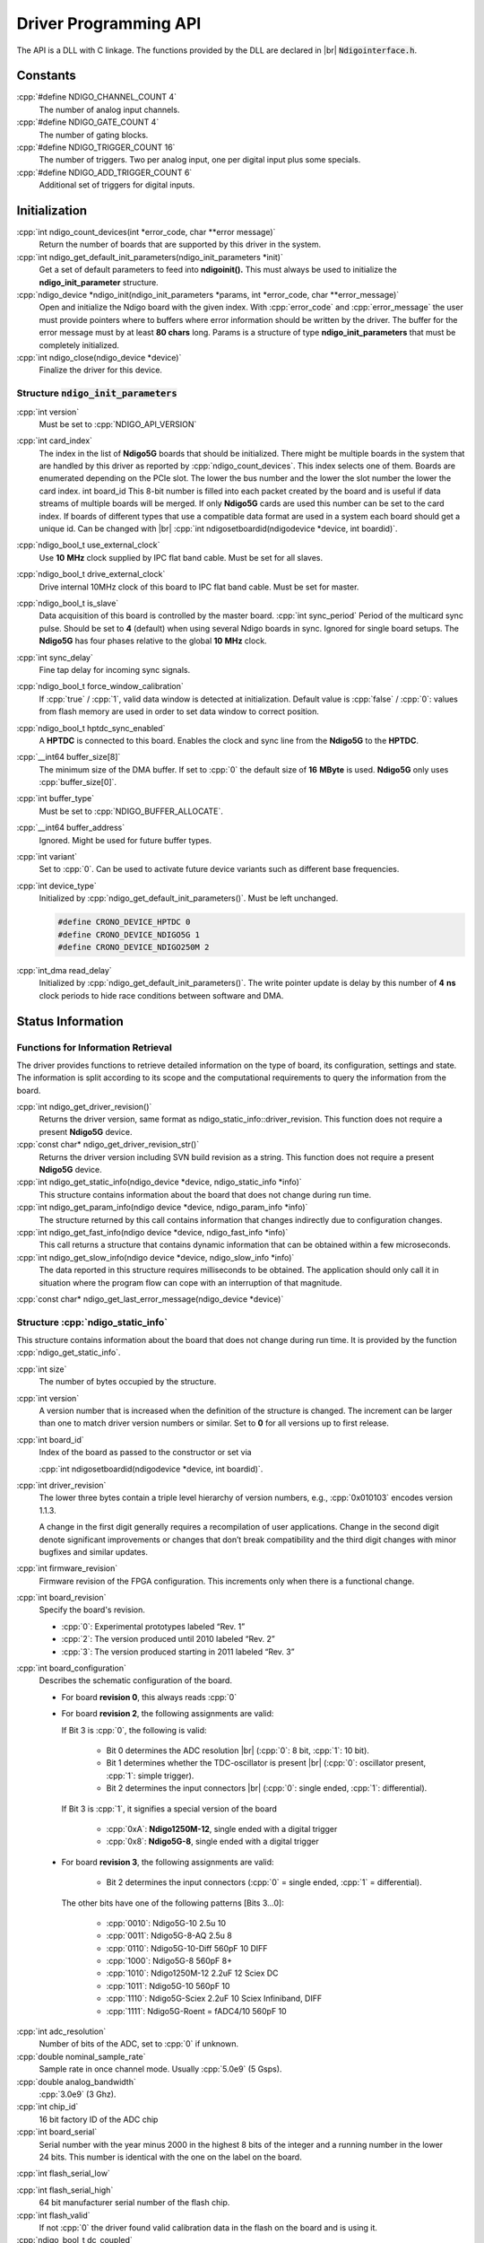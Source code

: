 .. role:: cpp(code)
    :language: c++

Driver Programming API
======================

.. raw:: latex

    \begingroup
    %\RaggedRight

The API is a DLL with C linkage. The functions provided by the DLL are declared
in |br| :code:`Ndigointerface.h`.



Constants
---------

:cpp:`#define NDIGO_CHANNEL_COUNT 4`
    The number of analog input channels.

:cpp:`#define NDIGO_GATE_COUNT 4`
    The number of gating blocks.

:cpp:`#define NDIGO_TRIGGER_COUNT 16`
    The number of triggers. Two per analog input, one per digital input plus some specials.

:cpp:`#define NDIGO_ADD_TRIGGER_COUNT 6`
    Additional set of triggers for digital inputs.




Initialization
--------------

:cpp:`int ndigo_count_devices(int *error_code, char **error message)`
    Return the number of boards that are supported by this driver in the system. 

:cpp:`int ndigo_get_default_init_parameters(ndigo_init_parameters  *init)`
    Get a set of default parameters to feed into **ndigoinit().**
    This must always be used to initialize the **ndigo_init_parameter** structure.

:cpp:`ndigo_device *ndigo_init(ndigo_init_parameters *params, int *error_code, char **error_message)`
    Open and initialize the Ndigo board with the given index.
    With :cpp:`error_code` and :cpp:`error_message`
    the user must provide pointers where to buffers where error information
    should be written by the driver.
    The buffer for the error message must by at least **80 chars** long. 
    Params is a structure of type
    **ndigo_init_parameters** that must be completely initialized. 

:cpp:`int ndigo_close(ndigo_device *device)`
    Finalize the driver for this device. 




Structure :code:`ndigo_init_parameters`
~~~~~~~~~~~~~~~~~~~~~~~~~~~~~~~~~~~~~~~

:cpp:`int version`
    Must be set to :cpp:`NDIGO_API_VERSION`

:cpp:`int card_index`
    The index in the list of **Ndigo5G** boards that should be initialized. 
    There might be multiple boards in the system that are handled by this driver
    as reported by :cpp:`ndigo_count_devices`. This index selects one of them.
    Boards are enumerated depending on the PCIe slot. The lower the bus number
    and the lower the slot number the lower the card index.  int board_id This
    8-bit number is filled into each packet created by the board and is useful
    if data streams of multiple boards will be merged. If only **Ndigo5G**
    cards are used this number can be set to the card index. If boards of
    different types that use a compatible data format are used in a system
    each board should get a unique id.  Can be changed with |br|
    :cpp:`int ndigosetboardid(ndigodevice *device, int boardid)`. 

:cpp:`ndigo_bool_t use_external_clock`
    Use **10** |nbws| **MHz** clock supplied by IPC flat band cable. Must be
    set for all slaves. 

:cpp:`ndigo_bool_t drive_external_clock`
    Drive internal 10MHz clock of this board to IPC flat band cable.
    Must be set for master. 

:cpp:`ndigo_bool_t is_slave`
    Data acquisition of this board is controlled by the master board. 
    :cpp:`int sync_period` Period of the multicard sync pulse. Should be set to
    **4** (default) when using several Ndigo boards in sync. Ignored for single
    board setups.  The **Ndigo5G** has four phases relative to the global
    **10** |nbws| **MHz** clock. 

:cpp:`int sync_delay`
    Fine tap delay for incoming sync signals. 

:cpp:`ndigo_bool_t force_window_calibration`
    If :cpp:`true` / :cpp:`1`, valid data window is detected at initialization.
    Default value is :cpp:`false` / :cpp:`0`: values from flash memory are used
    in order to set data window to correct position.  
    
:cpp:`ndigo_bool_t hptdc_sync_enabled`
    A **HPTDC** is connected to this board. Enables the clock and sync line
    from the **Ndigo5G** to the **HPTDC**. 

:cpp:`__int64 buffer_size[8]`
    The minimum size of the DMA buffer.
    If set to :cpp:`0` the default size of **16** |nbws| **MByte** is used.
    **Ndigo5G** only uses :cpp:`buffer_size[0]`.

:cpp:`int buffer_type`
    Must be set to :cpp:`NDIGO_BUFFER_ALLOCATE`.

:cpp:`__int64 buffer_address`
    Ignored. Might be used for future buffer types. 

:cpp:`int variant`
    Set to :cpp:`0`. Can be used to activate future device variants such
    as different base frequencies. 

:cpp:`int device_type`
    Initialized by :cpp:`ndigo_get_default_init_parameters()`.
    Must be left unchanged. 

    .. code:: c++

        #define CRONO_DEVICE_HPTDC 0
        #define CRONO_DEVICE_NDIGO5G 1
        #define CRONO_DEVICE_NDIGO250M 2

:cpp:`int_dma read_delay`
    Initialized by :cpp:`ndigo_get_default_init_parameters()`.
    The write pointer update is delay by this number of **4** |nbws| **ns**
    clock periods to hide race conditions between software and DMA. 


Status Information
------------------

Functions for Information Retrieval
~~~~~~~~~~~~~~~~~~~~~~~~~~~~~~~~~~~

The driver provides functions to retrieve detailed information on the type
of board, its configuration, settings and state. The information is split
according to its scope and the computational requirements to query the
information from the board. 

:cpp:`int ndigo_get_driver_revision()`
    Returns the driver version, same format
    as ndigo_static_info::driver_revision.  This function does not require a
    present **Ndigo5G** device. 

:cpp:`const char* ndigo_get_driver_revision_str()`
    Returns the driver version including SVN build revision as a string. 
    This function does not require a present **Ndigo5G** device. 

:cpp:`int ndigo_get_static_info(ndigo_device *device, ndigo_static_info *info)`
    This structure contains information about the board that does not change
    during run time. 

:cpp:`int ndigo_get_param_info(ndigo device *device, ndigo_param_info *info)`
    The structure returned by this call contains information that changes
    indirectly due to configuration changes. 

:cpp:`int ndigo_get_fast_info(ndigo device *device, ndigo_fast_info *info)`
    This call returns a structure that contains dynamic information that can
    be obtained within a few microseconds. 

:cpp:`int ndigo_get_slow_info(ndigo device *device, ndigo_slow_info *info)`
    The data reported in this structure requires milliseconds to be obtained.
    The application should only call it in situation where the program flow can
    cope with an interruption of that magnitude. 

:cpp:`const char* ndigo_get_last_error_message(ndigo_device *device)`


Structure :cpp:`ndigo_static_info`
~~~~~~~~~~~~~~~~~~~~~~~~~~~~~~~~~~

This structure contains information about the board that does not change
during run time. It is provided by the function 
:cpp:`ndigo_get_static_info`.

:cpp:`int size`
    The number of bytes occupied by the structure.

:cpp:`int version`
    A version number that is increased when
    the definition of the structure is changed. The increment can be larger
    than one to match driver version numbers or similar. Set to **0** for all
    versions up to first release.  

:cpp:`int board_id`
    Index of the board as passed to the constructor or set via

    :cpp:`int ndigosetboardid(ndigodevice *device, int boardid)`.

:cpp:`int driver_revision`
    The lower three bytes contain a triple level hierarchy of version
    numbers, e.g., :cpp:`0x010103` encodes version 1.1.3.

    A change in the first digit generally requires a recompilation of user
    applications. Change in the second digit denote significant improvements
    or changes that don’t break compatibility and the third digit changes
    with minor bugfixes and similar updates.

:cpp:`int firmware_revision`
    Firmware revision of the FPGA configuration. This increments only when
    there is a functional change.

:cpp:`int board_revision`
    Specify the board's revision.

    * :cpp:`0`: Experimental prototypes labeled |bdq| Rev. 1 |edq|
    * :cpp:`2`: The version produced until 2010 labeled |bdq| Rev. 2 |edq|
    * :cpp:`3`: The version produced starting in 2011
      labeled |bdq| Rev. 3 |edq|

.. raw:: latex

    \begingroup
    \RaggedRight

:cpp:`int board_configuration`
    Describes the schematic configuration of the board.

    * For board **revision 0**, this always reads :cpp:`0`

    * For board **revision 2**, the following assignments are valid:

      If Bit 3 is :cpp:`0`, the following is valid:

        - Bit 0 determines the ADC resolution |br|
          \(:cpp:`0`: 8 |nbws| bit, :cpp:`1`: 10 |nbws| bit).
        - Bit 1 determines whether the TDC-oscillator is present
          |br| (:cpp:`0`: oscillator present, :cpp:`1`: simple trigger).
        - Bit 2 determines the input connectors |br| (:cpp:`0`: single ended,
          :cpp:`1`: differential).

      If Bit 3 is :cpp:`1`, it signifies a special version of the board

        - :cpp:`0xA`: **Ndigo1250M-12**, single ended with a digital trigger
        - :cpp:`0x8`: **Ndigo5G-8**, single ended with a digital trigger

    * For board **revision 3**, the following assignments are valid:

        - Bit 2 determines the input connectors
          (:cpp:`0` = single ended, :cpp:`1` = differential).

      The other bits have one of the following patterns [Bits 3...0]:

        - :cpp:`0010`:  Ndigo5G-10 2.5u 10
        - :cpp:`0011`:  Ndigo5G-8-AQ 2.5u 8
        - :cpp:`0110`:  Ndigo5G-10-Diff 560pF 10 DIFF
        - :cpp:`1000`:  Ndigo5G-8 560pF 8+
        - :cpp:`1010`:  Ndigo1250M-12 2.2uF 12 Sciex DC
        - :cpp:`1011`:  Ndigo5G-10 560pF 10
        - :cpp:`1110`:  Ndigo5G-Sciex 2.2uF 10 Sciex Infiniband, DIFF
        - :cpp:`1111`:  Ndigo5G-Roent = fADC4/10 560pF 10

.. raw:: latex

    \endgroup


:cpp:`int adc_resolution`
    Number of bits of the ADC, set to :cpp:`0` if unknown.

:cpp:`double nominal_sample_rate`
    Sample rate in once channel mode. Usually :cpp:`5.0e9` (5 |nbws| Gsps).

:cpp:`double analog_bandwidth`
    :cpp:`3.0e9` (3 |nbws| Ghz).

:cpp:`int chip_id`
    16 |nbws| bit factory ID of the ADC chip

:cpp:`int board_serial`
    Serial number with the year minus 2000 in the highest 8 |nbws| bits of the
    integer and a running number in the lower 24 |nbws| bits. This number is
    identical with the one on the label on the board.

.. raw:: latex

    \begingroup
    \bfseries

:cpp:`int flash_serial_low`

.. raw:: latex

    \endgroup

:cpp:`int flash_serial_high`
    64 |nbws| bit manufacturer serial number of the flash chip.

:cpp:`int flash_valid`
    If not :cpp:`0` the driver found valid calibration data in the flash on the
    board and is using it.

:cpp:`ndigo_bool_t dc_coupled`
    Returns :cpp:`false` for the standard AC coupled **Ndigo5G**.

:cpp:`int subversion_revision`
    A number to track builds of the firmware in more detail than the
    firmware revision. It changes with every change in the firmware, even
    if there is no visible effect for the user.

:cpp:`char calibration_date[20]`
    DIN EN ISO 8601 string (YYYY-MM-DD HH:DD) describing the time when the
    card was calibrated.



Structure :cpp:`ndigo_param_info`
~~~~~~~~~~~~~~~~~~~~~~~~~~~~~~~~~

:cpp:`int size`
    The number of bytes occupied by the structure.

:cpp:`int version`
    A version number that is increased when the definition of the
    structure is changed. The increment can be larger than one to match
    driver version numbers or similar. Set to :cpp:`0` for all versions up to
    first release.

:cpp:`double bandwidth`
    Analog Bandwidth setting of the ADC. Either :cpp:`3.0e9` (3 |nbws| GHz)
    or :cpp:`1.0e9` (1 |nbws| GHz) for the 10 bit version.

:cpp:`double sample_rate`
    Sample rate. Either :cpp:`1.25e9`, :cpp:`2.5e9`, or :cpp:`5.0e9` depending
    on the current ADC mode.

    :cpp:`sample_rate * channels = 5.0e9`.

:cpp:`double sample_period`
    The period one sample in the data represents in ps.

:cpp:`int board_id`
    The number the board uses to identify the data source in the output
    data stream.

:cpp:`int channels`
    Number of channels. 1, 2 or 4 depending on the ADC mode chosen;

    :cpp:`sample_rate * channels = 5.0e9`.

:cpp:`int channel_mask`
    Mask with a set bit for each enabled input channel.

:cpp:`int64 total_buffer`
    The total amount of the DMA buffer in bytes.


Structure :cpp:`ndigo_fast_info`
~~~~~~~~~~~~~~~~~~~~~~~~~~~~~~~~

:cpp:`int size`
    The number of bytes occupied by the structure

:cpp:`int version`
    A version number that is increased when the definition of the structure is
    changed.  The increment can be larger than one to match driver version
    numbers or similar. Set to :cpp:`0` for all versions up to first release.

:cpp:`int adc_rpm`
    Speed of the ADC fan. Reports :cpp:`0` if no fan is present.

:cpp:`int fpga_rpm`
    Speed of the FPGA fan. Reports :cpp:`0` if no fan is present.

:cpp:`int alerts`
    Alert bits from the system monitor.

    * Bit 0: FPGA temperature alert (:math:`>` 85°C)
    * Bit 1: Internal FPGA voltage out-of-range (:math:`<` 1.01 |nbws| V
      or :math:`>` 1.08 |nbws| V)
    * Bit 2: FPGA auxiliary voltage out-of-range. (:math:`<` 2.375 |nbws| V
      or :math:`>` 2.625 |nbws| V)
    * Bit 3: FPGA temperature critical (:math:`>` 125°C)
    * Bit 4: ADC temperature alert (:math:`>` 90°C)
    * Bit 5: ADC temperature critical (:math:`>` 100°C). ADC will automatically
      be turned off.

:cpp:`double voltage_aux`
    Auxiliary FPGA voltage, nominal 2.5 |nbws| V

:cpp:`double voltage_int`
    Internal FPGA voltage, nominal 1.0 |nbws| V

:cpp:`double fpga_temperature`
    In degree Celsius as measured on die.

:cpp:`int pcie_link_width`
    Number of PCIe lanes that the card uses. Should be :cpp:`4` for
    **Ndigo5G**.

:cpp:`int pcie_max_payload`
    Maximum size in bytes for one PCIe transaction, depends on system
    configuration.

.. _struct ndigoslowinfo:

Structure :cpp:`ndigo_slow_info`
~~~~~~~~~~~~~~~~~~~~~~~~~~~~~~~~

:cpp:`int size`
    The number of bytes occupied by the structure.

:cpp:`int version`
    A version number that is increased when the definition of the structure is
    changed.  The increment can be larger than one to match driver version
    numbers or similar. Set to :cpp:`0` for all versions up to first release.

:cpp:`double adc_temperature`
    ADC temperature in degree Celsius as measured on die.

:cpp:`double board_temperature`
    Board temperature in degree celsius. 


Configuration
-------------

The device is congfiured with a configuration structure. The user should first
obtain a structure that contains the default settings of the device read from
an on board ROM, than modify the structure as needed for the user application
and use the result to configure the device.

.. raw:: latex

    \begingroup
    \RaggedRight
    \bfseries

:cpp:`int ndigo_get_default_configuration(ndigo_device *device, ndigo_configuration *config)`

:cpp:`int ndigo_get_current_configuration(ndigo_device *device, ndigo_configuration *config)`

:cpp:`int ndigo_configure(ndigo_device *device, ndigo_configuration *config)`

.. raw:: latex

    \endgroup

:cpp:`int ndigo_set_board_id(ndigo_device *device, int board_id)`
    The :cpp:`board_id` can be changed after initialization of the card. If
    *cronotools* are used, the :cpp:`board_id` changes have to be done before
    *cronotools* initialization.


Structure :cpp:`ndigo_configuration`
~~~~~~~~~~~~~~~~~~~~~~~~~~~~~~~~~~~~

This is the structure containing the configuration information. It is used in
conjunction with :cpp:`ndigo_get_default_configuration`,
:cpp:`ndigo_get_current_configuration` and :cpp:`ndigo_configure`.

It uses internally the structures :cpp:`ndigo_trigger_block` and 
:cpp:`ndigo_trigger`.

:cpp:`int size`
    The number of bytes occupied by the structure.

:cpp:`int version`
    A version number that is increased when the definition of the structure
    is changed.  The increment can be larger than one to match driver version
    numbers or similar.  Set to :cpp:`0` for all versions up to first release.

:cpp:`int reserved1`
    Reserved for internal usage. Do not change.

:cpp:`int adc mode`
    Constant describing the ADC mode

    .. code:: c++

        #define NDIGO_ADC_MODE_ABCD 0
        #define NDIGO_ADC_MODE_AC 4
        #define NDIGO_ADC_MODE_BC 5
        #define NDIGO_ADC_MODE_AD 6
        #define NDIGO_ADC_MODE_BD 7
        #define NDIGO_ADC_MODE_A 8
        #define NDIGO_ADC_MODE_B 9
        #define NDIGO_ADC_MODE_C 10
        #define NDIGO_ADC_MODE_D 11
        #define NDIGO_ADC_MODE_AAAA 12
        #define NDIGO_ADC_MODE_BBBB 13
        #define NDIGO_ADC_MODE_CCCC 14
        #define NDIGO_ADC_MODE_DDDD 15
        #define NDIGO_ADC_MODE_A12 28 // not available on all boards
        #define NDIGO_ADC_MODE_B12 29 // not available on all boards
        #define NDIGO_ADC_MODE_C12 30 // not available on all boards
        #define NDIGO_ADC_MODE_D12 31 // not available on all boards

:cpp:`double bandwidth`
    Set to the minimum bandwidth required for the application.
    Lower bandwidth results in reduced noise. The driver will set the ADC
    to the minimum setting that has at least the desired bandwidth and report
    the selected bandwidth in the :cpp:`ndigo_param_info` structure.
    Versions -8, -10 and -12 currently support 1 |nbws| GHz and 3 |nbws| GHz
    bandwidth, version -8AQ supports 2 |nbws| GHz, 1.5 |nbws| GHz,
    600 |nbws| MHz and 500 |nbws| MHz.

:cpp:`ndigo_bool_t reserved`
    Reserved for internal use, do not change.

:cpp:`ndigo_bool_t tdc_enabled`
    Enable capturing of TDC measurements on external digital input channel.

:cpp:`ndigo_bool_t tdc_fb_enabled`
    Enable enhanced TDC resolution. Currently not implemented.

:cpp:`double analog_offset[NDIGO_CHANNEL_COUNT]`
    Sets the input DC offset-values to :math:`\pm` this value in V.
    Defaults to :cpp:`0`.

:cpp:`double dc_offset[2]`
    Sets the DC offset in volts for the TDC trigger input (index :cpp:`1`) and
    the GATE input (index :cpp:`0`). The trigger threshold is zero. For
    **negative 0.8** |nbws| **V NIM** pulses, this value should be set to
    :cpp:`0.4`.

:cpp:`ndigo_trigger trigger[NDIGO_TRIGGER_COUNT + NDIGO_ADD_TRIGGER_COUNT]`
    Configuration of the external trigger sources. Threshold is ignored for
    entries **8 and above**.

    The trigger indexes refer to the entry in the trigger array and are
    defined like this:

    .. code:: c++

        #define NDIGO_TRIGGER_A0 0
        #define NDIGO_TRIGGER_A1 1
        #define NDIGO_TRIGGER_B0 2
        #define NDIGO_TRIGGER_B1 3
        #define NDIGO_TRIGGER_C0 4
        #define NDIGO_TRIGGER_C1 5
        #define NDIGO_TRIGGER_D0 6
        #define NDIGO_TRIGGER_1 7
        #define NDIGO_TRIGGER_TDC 8
        #define NDIGO_TRIGGER_GATE 9
        #define NDIGO_TRIGGER_BUS0 10
        #define NDIGO_TRIGGER_BUS1 11
        #define NDIGO_TRIGGER_BUS2 12
        #define NDIGO_TRIGGER_BUS3 13
        #define NDIGO_TRIGGER_UTO 14
        #define NDIGO_TRIGGER_ONE 15

    Always positive edge-sensitive sources:

    .. code:: c++

        #define NDIGO_TRIGGER_TDC PE 16
        #define NDIGO_TRIGGER_GATE PE 17
        #define NDIGO_TRIGGER_BUS0 PE 18
        #define NDIGO_TRIGGER_BUS1 PE 19
        #define NDIGO_TRIGGER_BUS2 PE 20
        #define NDIGO_TRIGGER_BUS3 PE 21

:cpp:`ndigo_trigger_block trigger_block[NDIGO_CHANNEL_COUNT + 1]`
    A structure describing the trigger settings of the four channels plus
    the timestamp channel. In some modes not all channels are used.

:cpp:`ndigo_gating_block gating_block[4]`
    A structure describing the gating blocks that can be used by the trigger
    blocks to filter triggers.

:cpp:`ndigo_extension_block extension_block[NDIGO EXTENSION_COUNT]`
    A structure describing the routing of the 4 digital channels
    of the **Ndigo extension board** to the trigger matrix.

:cpp:`int drive_bus[4]`
    Enable output drive for each of the four external sync lines.
    Each integer represents a bitmask selecting the trigger sources for that line.
    The bit mapping is described in
    :numref:`Section %s<struct ndigotriggerblock>`

.. raw:: latex

    \begingroup
    \bfseries

:cpp:`int auto_trigger_period` 

.. raw:: latex

    \endgroup

:cpp:`int auto_trigger_random_exponent`
    Create a trigger either periodically or randomly.
    With :math:`M` = :cpp:`auto_trigger_period` and
    :math:`N` = :cpp:`auto_trigger_random_exponent`, the number of clock cycles
    :math:`T` between triggers will be

    .. math::

        T = 1 + M + [1...2^N]

    where :math:`0 \leq M < 2^{32}` and :math:`0 \leq N < 32`.

    There is no enable or reset as the usage of this trigger can be configured
    in the trigger block channel source field.


:cpp:`int output_mode`

    Defines the data representation in the output. :cpp:`Signed16` scales and
    :cpp:`CUTSOM_INL` corrects the input. :cpp:`RAW` directly presents the
    ADC values.

    .. code:: c++

        #define NDIGO_OUTPUT_MODE_SIGNED16 0
        #define NDIGO_OUTPUT_MODE_RAW 1
        #define NDIGO_OUTPUT_MODE_CUSTOM 2
        #define NDIGO_OUTPUT_MODE_CUSTOM_INL 3


:cpp:`lut_func custom_lut`
    Look-up table. If the output_mode is set to :cpp:`NDIGO_OUTPUT_MODE_CUSTOM`
    or to :cpp:`NDIGO_OUTPUT_MODE_CUSTOM_INL`, this function is used for
    mapping from ADC value to output value. The driver will call this function
    with a value from :math:`-1` to :math:`+1` and the function must return the
    corresponding signed 16-bit value that the board should return for an
    input voltage relative to the full scale range.

:cpp:`typedef short (*lut_func)(int channel, float x)`
    This can be used, e.g., for custom INL, offset and gain correction that
    covers user front end electronics. It can also invert the signal or
    correct the effect of logarithmic input amplifiers etc.

    The look-up table is applied on the board, thus using it does not cause
    any additional CPU load.  In the mode
    :cpp:`NDIGO_OUTPUT_MODE_CUSTOM_INL` the on-board INL correction table is
    applied before the user function, while :cpp:`NDIGO_OUTPUT_MODE_CUSTOM`
    does not perform INL correction. In order to use the user LUT 
    functionality, :cpp:`lut_func` must be set to a pointer to the
    LUT-function



Structure :cpp:`ndigo_trigger`
~~~~~~~~~~~~~~~~~~~~~~~~~~~~~~

:cpp:`short threshold`
    Sets the threshold for the trigger block within the range of the ADC data
    of :math:`-32768` and :math:`+32768`.

    For trigger indices :cpp:`NDIGO_TRIGGER_TDC` to 
    :cpp:`NDIGO_TRIGGER_BUS3_PE`, the threshold is ignored.

:cpp:`ndigo_bool_t edge`
    If set, this trigger implements edge trigger functionality. Else, this is a
    level trigger.

    For trigger indices :cpp:`NDIGO_TRIGGER_AUTO` and :cpp:`NDIGO_TRIGGER_ONE`,
    this is ignored.

    For trigger indices :cpp:`NDIGO_TRIGGER_TDC_PE` to
    :cpp:`NDIGO_TRIGGER_BUS3_PE`, this must be set.

:cpp:`ndigo_bool_t rising`
    If set, trigger on rising edges or when above threshold.

    For trigger indices :cpp:`NDIGO_TRIGGER_AUTO` and :cpp:`NDIGO_TRIGGER_ONE`
    this is ignored.

    For trigger indices :cpp:`NDIGO_TRIGGER_TDC_PE` to
    :cpp:`NDIGO_TRIGGER_BUS3_PE` this must be set.


.. _struct ndigotriggerblock:

Structure :cpp:`ndigo_trigger_block`
~~~~~~~~~~~~~~~~~~~~~~~~~~~~~~~~~~~~

:cpp:`ndigo_bool_t enabled`
    Activate triggers on this channel.

:cpp:`ndigo_bool_t retrigger`
    If a new trigger condition occurs while the postcursor is acquired, the
    packet is extended by starting a new postcursor. Otherwise the new trigger
    is ignored and the packet ends after the precursor of the first trigger.

    The retrigger setting is ignored for the timestamp channel.

:cpp:`ndigo_bool_t reserved1`
    Defaults to :cpp:`false`. Do not change.

:cpp:`ndigo_bool_t reserved2`
    Defaults to :cpp:`false`. Do not change.

:cpp:`int precursor`
    Precursor in multiples of 3.2ns. The amount of data preceding a trigger
    that is captured.  The precursor setting is ignored for the timestamp
    channel.

:cpp:`int length`
    In multiples of 3.2 |nbws| ns.

    The total amount of data that is recorded in addition to the trigger
    window. Precursor determines how many of these are ahead of the trigger
    and how many are appended after the trigger. In **edge trigger mode**
    the trigger window always is **3.2** |nbws| **ns** wide. In
    **level trigger mode** it is as long as the trigger condition is fulfilled.

    The length setting is ignored for the timestamp channel.

:cpp:`int sources`
    A bit mask with a bit set for all trigger sources that can trigger this
    channel.

    .. code:: c++

        #define NDIGO_TRIGGER_SOURCE_A0 0x00000001
        #define NDIGO_TRIGGER_SOURCE_A1 0x00000002
        #define NDIGO_TRIGGER_SOURCE_B0 0x00000004
        #define NDIGO_TRIGGER_SOURCE_B1 0x00000008
        #define NDIGO_TRIGGER_SOURCE_C0 0x00000010
        #define NDIGO_TRIGGER_SOURCE_C1 0x00000020
        #define NDIGO_TRIGGER_SOURCE_D0 0x00000040
        #define NDIGO_TRIGGER_SOURCE_D1 0x00000080
        #define NDIGO_TRIGGER_SOURCE_TDC 0x00000100
        #define NDIGO_TRIGGER_SOURCE_GATE 0x00000200
        #define NDIGO_TRIGGER_SOURCE_BUS0 0x00000400
        #define NDIGO_TRIGGER_SOURCE_BUS1 0x00000800
        #define NDIGO_TRIGGER_SOURCE_BUS2 0x00001000
        #define NDIGO_TRIGGER_SOURCE_BUS3 0x00002000
        #define NDIGO_TRIGGER_SOURCE_AUTO 0x00004000
        #define NDIGO_TRIGGER_SOURCE_ONE 0x00008000
        #define NDIGO_TRIGGER_SOURCE_TDC PE 0x01000000
        #define NDIGO_TRIGGER_SOURCE_GATE PE 0x02000000
        #define NDIGO_TRIGGER_SOURCE_BUS0 PE 0x04000000
        #define NDIGO_TRIGGER_SOURCE_BUS1 PE 0x08000000
        #define NDIGO_TRIGGER_SOURCE_BUS2 PE 0x10000000
        #define NDIGO_TRIGGER_SOURCE_BUS3 PE 0x20000000

:cpp:`int gates`
    .. code:: c++

        #define_NDIGO_TRIGGER_GATE_NONE 0x0000
        #define_NDIGO_TRIGGER_GATE_0 0x0001
        #define_NDIGO_TRIGGER_GATE_1 0x0002
        #define_NDIGO_TRIGGER_GATE_2 0x0004
        #define_NDIGO_TRIGGER_GATE_3 0x0008

:cpp:`double minimum_free_packets`
    This parameter sets how many packets are supposed to t into the on-board
    FIFO before a new packet is recorded after the FIFO was full, i.e., a
    certain amount of free space in the FIFO is demanded before a new packet
    is written after the FIFO was full.

    As a measure for the packet length the gate length set by the user is used.
    The on-board algorithm checks the free FIFO space only in case the FIFO is
    full.  Therefore, if this number is :cpp:`1.0` or more, at least every second
    packet in the DMA buffer is guaranteed to have the full length set by the
    gate length parameters. In many cases smaller values will also result in
    full length packets. But below a certain value multiple packets that are
    cut off at the end will show up.

.. _struct ndigoextblock:

Structure :cpp:`ndigo_extension_block`
~~~~~~~~~~~~~~~~~~~~~~~~~~~~~~~~~~~~~~

This structure configures how the inputs from the optional extension board
and signals from the synchronization bus are merged.

:cpp:`ndigo_bool_t enable`
    Enable routing of digital signal from Ndigo extension board to the
    according BUSx trigger unit.


:cpp:`ndigo_bool_t ignore_cable`
    If :cpp:`false` input signal and BUS signal are *OR*ed before routing to
    the according BUSx trigger unit. Otherwise only the signal from
    **Ndigo extension board** is used.



Run Time Control
~~~~~~~~~~~~~~~~

.. raw:: latex

    \begingroup
    \bfseries

:cpp:`int ndigo_start_capture(ndigo_device *device)`

:cpp:`int ndigo_pause_capture(ndigo_device *device)`

.. raw:: latex

    \endgroup

:cpp:`int ndigo_continue_capture(ndigo_device *device)`
    Call this to resume data acquisition after a call to
    :cpp:`ndigo_pause_capture`.

.. raw:: latex

    \begingroup
    \bfseries

:cpp:`int ndigo_stop_capture(ndigo_device *device)`

.. raw:: latex

    \endgroup


Readout
-------

:cpp:`int ndigo_read(ndigo_device *device, ndigo_read in *in, ndigo_read_out *out)`
    Return a pointer to an array of captured data in :cpp:`read_out`. The
    result can contain any number of packets of type
    :cpp:`ndigo_packet`. :cpp:`read_in` provides parameters to the driver.
    A call to this method automatically allows the driver to reuse the
    memory returned in the previous call.

    Returns an error code as defined in the structure :cpp:`ndigo_read_out`.


:cpp:`int ndigo_acknowledge(ndigo_device *device, ndigo_packet *packet)`
    Acknowledge all data up to the packet provided as parameter. This is
    mandatory if :cpp:`acknowledge_last_read` in the :cpp:`ndigo_read_in`
    structure is set to :cpp:`false` for calls to :cpp:`ndigo_read`.

    This feature allows to either free up partial DMA space early if there
    will be no call to :cpp:`ndigo_read` anytime soon. It also allows to keep
    data over multiple calls to :cpp:`ndigo_read` to avoid unnecessary copying
    of data.

:cpp:`int ndigo_process_tdc_packet(ndigo_device *device, ndigo_packet *packet)`
    Call on a TDC packet to update the timestamp of the packet with a more
    accurate value.  If called more than once on a packet the timestamp will
    be invalid.


Input Structure :cpp:`ndigo_read_in`
~~~~~~~~~~~~~~~~~~~~~~~~~~~~~~~~~~~~

:cpp:`ndigo_bool_t acknowledge_last_read`
    If set :cpp:`ndigo_read` automatically acknowledges packets from the last
    read.


Output Structure :cpp:`ndigo_read_out`
~~~~~~~~~~~~~~~~~~~~~~~~~~~~~~~~~~~~~~

:cpp:`ndigo_packet *first_packet`
    Pointer to the first packet that was capture by the call of ndigo_read.

:cpp:`ndigo_packet *last_packet`
    Address of header of the last packet in the buffer.

:cpp:`int error_code`
    .. code:: c++

        #define NDIGO_READ_OK 0
        #define NDIGO_READ_NO_DATA 1
        #define NDIGO_READ_INTERNAL_ERROR 2

.. raw:: latex

    \begingroup
    \bfseries

:cpp:`const char *error_message`

.. raw:: latex

    \endgroup



Other Functions
---------------

LED control
~~~~~~~~~~~

There are six LEDs on the front panel. The intensity of the red and green part
can be set from :cpp:`0` to :cpp:`255`. There is no blue component in the current
version. Per default all LEDs are set to auto mode. This means that used
channels are lit **green**, activity is shown as **yellow** on overflow is
shown as **red**.

:cpp:`int ndigo_set_led_color(ndigo device *device, int led, unsigned short r, unsigned short g, unsigned short b)`
    Set the LED to the selected color. No automatic updates are performed.


:cpp:`int ndigo_set_led_automode(ndigo device *device, int led)`
    Let the selected LED be controlled by hardware.








.. raw:: latex

    % RaggedRight ends here
    \endgroup



.. |nbws| unicode:: 0xA0
    :trim:

.. |hyphen| unicode:: U+2012

.. |endash| unicode:: U+2013

.. |emdash| unicode:: U+2014

.. |bdq| unicode:: U+201C
    :rtrim:

.. |edq| unicode:: U+201D
    :ltrim:

.. |br| raw:: latex

    \linebreak
